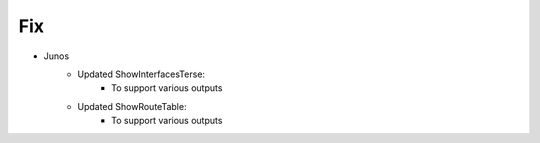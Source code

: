--------------------------------------------------------------------------------
                                Fix
--------------------------------------------------------------------------------
* Junos
    * Updated ShowInterfacesTerse:
        * To support various outputs
    * Updated ShowRouteTable:
        * To support various outputs